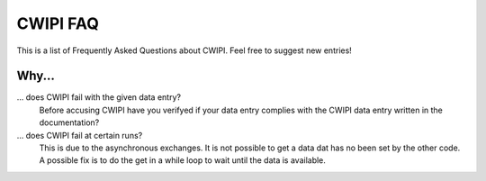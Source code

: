 .. _faq:

CWIPI FAQ
=========

This is a list of Frequently Asked Questions about CWIPI.  Feel free to
suggest new entries!

Why...
------

... does CWIPI fail with the given data entry?
   Before accusing CWIPI have you verifyed if your data entry complies with the CWIPI
   data entry written in the documentation?

... does CWIPI fail at certain runs?
   This is due to the asynchronous exchanges. It is not possible to get a data dat has
   no been set by the other code. A possible fix is to do the get in a while loop to wait
   until the data is available.



